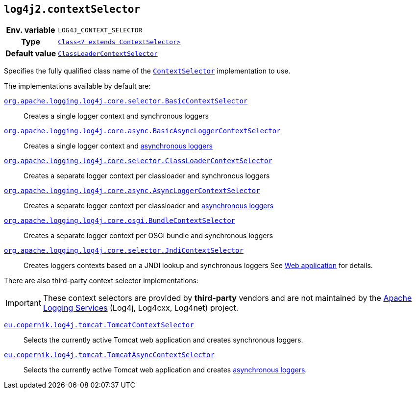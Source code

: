 ////
    Licensed to the Apache Software Foundation (ASF) under one or more
    contributor license agreements.  See the NOTICE file distributed with
    this work for additional information regarding copyright ownership.
    The ASF licenses this file to You under the Apache License, Version 2.0
    (the "License"); you may not use this file except in compliance with
    the License.  You may obtain a copy of the License at

         http://www.apache.org/licenses/LICENSE-2.0

    Unless required by applicable law or agreed to in writing, software
    distributed under the License is distributed on an "AS IS" BASIS,
    WITHOUT WARRANTIES OR CONDITIONS OF ANY KIND, either express or implied.
    See the License for the specific language governing permissions and
    limitations under the License.
////
[id=log4j2.contextSelector]
== `log4j2.contextSelector`

[cols="1h,5"]
|===
| Env. variable
| `LOG4J_CONTEXT_SELECTOR`

| Type
| link:../javadoc/log4j-core/org/apache/logging/log4j/core/selector/ContextSelector.html[`Class<? extends ContextSelector>`]

| Default value
| link:../javadoc/log4j-core/org/apache/logging/log4j/core/selector/ClassLoaderContextSelector.html[`ClassLoaderContextSelector`]
|===

Specifies the fully qualified class name of the
link:../javadoc/log4j-core/org/apache/logging/log4j/core/selector/ContextSelector.html[`ContextSelector`]
implementation to use.

The implementations available by default are:

link:../javadoc/log4j-core/org/apache/logging/log4j/core/selector/BasicContextSelector.html[`org.apache.logging.log4j.core.selector.BasicContextSelector`]::
Creates a single logger context and synchronous loggers

link:../javadoc/log4j-core/org/apache/logging/log4j/core/async/BasicAsyncLoggerContextSelector.html[`org.apache.logging.log4j.core.async.BasicAsyncLoggerContextSelector`]::
Creates a single logger context and xref:manual/async.adoc[asynchronous loggers]

link:../javadoc/log4j-core/org/apache/logging/log4j/core/selector/ClassLoaderContextSelector.html[`org.apache.logging.log4j.core.selector.ClassLoaderContextSelector`]::
Creates a separate logger context per classloader and synchronous loggers

link:../javadoc/log4j-core/org/apache/logging/log4j/core/async/AsyncLoggerContextSelector.html[`org.apache.logging.log4j.core.async.AsyncLoggerContextSelector`]::
Creates a separate logger context per classloader and xref:manual/async.adoc[asynchronous loggers]

link:../javadoc/log4j-core/org/apache/logging/log4j/core/osgi/BundleContextSelector.html[`org.apache.logging.log4j.core.osgi.BundleContextSelector`]::
Creates a separate logger context per OSGi bundle and synchronous loggers

link:../javadoc/log4j-core/org/apache/logging/log4j/core/selector/JndiContextSelector.html[`org.apache.logging.log4j.core.selector.JndiContextSelector`]::
Creates loggers contexts based on a JNDI lookup and synchronous loggers See xref:jakarta.adoc#jndi-configuration[Web application] for details.

There are also third-party context selector implementations:

[IMPORTANT]
====
These context selectors are provided by **third-party** vendors and are not maintained by the
link:{logging-services-url}[Apache Logging Services]
(Log4j, Log4cxx, Log4net) project.
====

https://oss.copernik.eu/tomcat/3.x/components/log4j-tomcat#TomcatContextSelector[`eu.copernik.log4j.tomcat.TomcatContextSelector`]::
Selects the currently active Tomcat web application and creates synchronous loggers.

https://oss.copernik.eu/tomcat/3.x/components/log4j-tomcat#TomcatContextSelector[`eu.copernik.log4j.tomcat.TomcatAsyncContextSelector`]::
Selects the currently active Tomcat web application and creates xref:manual/async.adoc[asynchronous loggers].